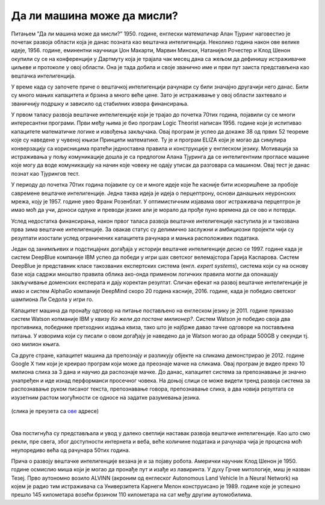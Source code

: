 Да ли машина може да мисли?
===========================

.. infonote::

 Занимљиво је да је развој вештачке интелигенције био пун препрека. 

Питањем ”Да ли машина може да мисли?” 1950. године, енглески математичар Алан Тјуринг наговестио је почетак развоја области која је данас позната 
као вештачка интелигенција. Неколико година након ове велике идеје, 1956. године, еминентни научници Џон Макарти, Марвин Мински, Натанијел 
Рочестер и Клод Шенон окупили су се на конференцији у Дартмуту која је трајала чак месец дана са жељом да дефинишу истраживачке циљеве и протоколе 
у овој области. Она је тада добила и своје званично име и први пут заиста представљена као вештачка интелигенција.  

У време када су започете приче о вештачкој интелигенцији рачунари су били значајно другачији него данас. Били су много мањих капацитета и брзина 
а много веће цене. Зато је истраживање у овој области захтевало и званичнију подршку и зависило од стабилних извора финансирања. 

У првом таласу развоја вештачке интелигенције који је трајао до почетка 70тих година, појавили су се многи интересантни програми. Први међу њима 
је био програм Logic Theorist написан 1956. године који је испитивао капацитете математичке логике и извођења закључака. Овај програм је успео да 
докаже 38 од првих 52 теореме кojе су наведене у чувеној књизи Принципи математике. Ту је и програм ELIZA који је могао да симулира конверзацију 
са корисницима пратећи једноставна правила и конструкције у енглеском језику. Мотивација за истраживања у пољу комуникације дошла је са предлогом 
Алана Тјуринга да се интелигентним прогласе машине које могу да воде комуникацију на начин које човеку не одају утисак да разговара са машином. 
Овај тест је данас познат као Тјурингов тест.

У периоду до почетка 70тих година појавиле су се и многе идеје које ће касније бити искоришћене за пробоје савремене вештачке интелигенције. 
Једна таква идеја је идеја о перцептрону, основи данашњих неуронских мрежа, коју је 1957. године увео Франк Розенблат. У оптимистичним изјавама 
овог истраживача перцептрон је имао моћ да учи, доноси одлуке и преводи језике али је морало да прође пуно времена да се ово и потврди. 

Услед недостатка финансирања, након првог таласа развоја вештачке интелигенције наступила је и такозвана прва зима вештачке интелигенције. За 
овакав статус су делимично заслужни и амбициозни пројекти чији су резултати изостали услед ограничених капацитета рачунара и мањка расположивих 
података.

Један од занимљивих и подстицајних догађаја у историји вештачке интелигенције десио се 1997. године када је систем DeepBlue компаније IBM успео да 
победи у игри шах светског велемајстора Гарија Каспарова. Систем DeepBlue је представник класе такозваних експертских система (енгл. *expert systems*), 
система који су на основу базе која садржи мноштво правила облика ако-онда применом логичких правила могли да опонашају закључивање доменских 
експерата и дају коректан резултат. Сличан ефекат на развој вештачке интелигенције је имао и систем AlphaGo компаније DeepMind скоро 20 година 
касније, 2016. године, када је победио светског шампиона Ли Седола у игри го. 

Капацитет машина да пронађу одговор на питање постављено на енглеском језику је 2011. године  приказао систем Watson копманије IBM у квизу *Ко 
жели да постане милионер?*. Систем Watson је победио своја два противника, победнике претходних издања квиза, тако што је најбрже давао тачне 
одговоре на постављена питања. У изворима који су писали о овом догађају је наведено да je Watson могао да обради 500GB у секунди тј. око милион 
књига.  

Са друге стране, капацитет машина да препознају и разликују објекте на сликама демонстрирао је 2012. године Google X тим који је креирао програм 
који може да преознаје мачке на сликама. Овај програм је видео преко 10 милиона слика за 3 дана и научио да распознаје мачке. До данас, капацитет 
система за препознавање је значно унапређен и иде изнад перформанси просечног човека. На доњој слици се може видети тренд развоја система за 
распознавање руком писаног текста, препознавање говора, препознавање слика, а два новија резултата се изузетним растом могућности се односе на 
задатке разумевања језика.
 
.. figure:: ../../_images/mm1.png
    :width: 780
    :align: center

(слика је преузета са `ове <https://ourworldindata.org/brief-history-of-ai>`_ адресе)

|

Ова постигнућа су представљала и увод у далеко светлији наставак развоја вештачке интелигенције. Као што смо рекли, пре свега, због доступности 
интернета и веба, веће количине података и рачунара чија је процесна моћ неупоредиво већа од рачунара 50тих година. 

Прича о развоју вештачке интелигенције везана је и за појаву робота. Амерички научник Клод Шенон је 1950. године осмислио миша који је могао да 
пронађе пут и изађе из лавиринта. У духу Грчке митологије, миш је назван Тезеј. Прво аутономно возило ALVINN (акроним од  енглеског Autonomous 
Land Vehicle In a Neural Network) на којем је радио тим истраживача са Универзитета Карнеги Мелон конструисано је 1989. године које је успешно 
прешло 145 километара возећи брзином 110 километара на сат међу другим аутомобилима. 

